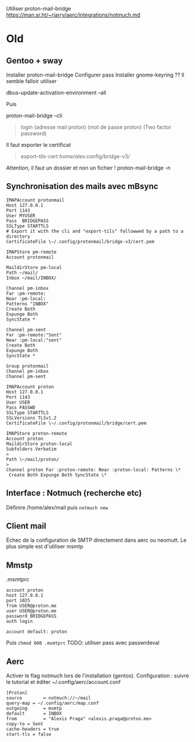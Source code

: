 #+filetags: personal
#+identifier: 20240515T225510
Utiliser proton-mail-bridge
https://man.sr.ht/~rjarry/aerc/integrations/notmuch.md
* Old
** Gentoo + sway
:PROPERTIES:
:CUSTOM_ID: gentoo-sway
:END:
Installer proton-mail-bridge Configurer pass Installer gnome-keyring ??
Il semble falloir utiliser

dbus-update-activation-environment --all

Puis

proton-mail-bridge --cli

#+begin_quote

#+begin_quote
login (adresse mail proton) (mot de passe proton) (Two factor password)

#+end_quote

#+end_quote

Il faut exporter le certificat

#+begin_quote

#+begin_quote
export-tils-cert /home/alex/.config/bridge-v3/

#+end_quote

#+end_quote

Attention, il faut un dossier et non un fichier ! proton-mail-bridge -n

** Synchronisation des mails avec mBsync
:PROPERTIES:
:CUSTOM_ID: synchronisation-des-mails-avec-mbsync
:END:
#+begin_example
IMAPAccount protonmail
Host 127.0.0.1
Port 1143
User MYUSER
Pass  BRIDGEPASS
SSLType STARTTLS
# Export it with the cli and "export-tils" followwed by a path to a directory
CertificateFile \~/.config/protonmail/bridge-v3/cert.pem

IMAPStore pm-remote
Account protonmail

MaildirStore pm-local
Path ~/mail/
Inbox ~/mail/INBOX/

Channel pm-inbox
Far :pm-remote:
Near :pm-local:
Patterns "INBOX"
Create Both
Expunge Both
SyncState *

Channel pm-sent
Far :pm-remote:"Sent"
Near :pm-local:"sent"
Create Both
Expunge Both
SyncState *

Group protonmail
Channel pm-inbox
Channel pm-sent

IMAPAccount proton 
Host 127.0.0.1 
Port 1143 
User USER 
Pass PASSWD
SSLType STARTTLS 
SSLVersions TLSv1.2 
CertificateFile \~/.config/protonmail/bridge/cert.pem

IMAPStore proton-remote 
Account proton
MaildirStore proton-local 
Subfolders Verbatim
> 
Path \~/mail/proton/
> 
Channel proton Far :proton-remote: Near :proton-local: Patterns \*
 Create Both Expunge Both SyncState \*
#+end_example

** Interface : Notmuch (recherche etc)
:PROPERTIES:
:CUSTOM_ID: interface-notmuch-recherche-etc
:END:
Définire /home/alex/mail puis =notmuch new=

** Client mail
:PROPERTIES:
:CUSTOM_ID: client-mail
:END:
Échec de la configuration de SMTP directement dans aerc ou neomutt. Le
plus simple est d'utiliser msmtp

** Mmstp
:PROPERTIES:
:CUSTOM_ID: mmstp
:END:
.msmtprc

#+begin_example
account proton
host 127.0.0.1
port 1025
from USER@proton.me
user USER@proton.me
password BRIDGEPASS
auth login

account default: proton
#+end_example

Puis =chmod 600 .msmtprc= TODO: utiliser pass avec passwrdeval

** Aerc
:PROPERTIES:
:CUSTOM_ID: aerc
:END:
Activer le flag notmuch lors de l'installation (gentoo). Configuration :
suivre le tutorial et éditer ~/.config/aerc/account.conf

#+begin_example
[Proton]
source        = notmuch://~/mail
query-map = ~/.config/aerc/map.conf
outgoing      = msmtp
default       = INBOX
from          = "Alexis Praga" <alexis.praga@proton.me>
copy-to = Sent
cache-headers = true
start-tls = false
#+end_example
